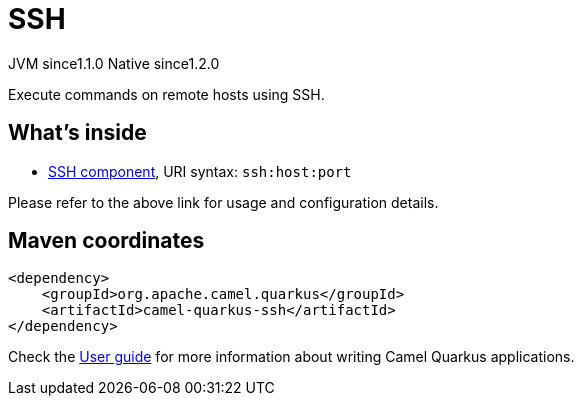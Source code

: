 // Do not edit directly!
// This file was generated by camel-quarkus-maven-plugin:update-extension-doc-page

= SSH
:cq-artifact-id: camel-quarkus-ssh
:cq-native-supported: true
:cq-status: Stable
:cq-description: Execute commands on remote hosts using SSH.
:cq-deprecated: false
:cq-jvm-since: 1.1.0
:cq-native-since: 1.2.0

[.badges]
[.badge-key]##JVM since##[.badge-supported]##1.1.0## [.badge-key]##Native since##[.badge-supported]##1.2.0##

Execute commands on remote hosts using SSH.

== What's inside

* https://camel.apache.org/components/latest/ssh-component.html[SSH component], URI syntax: `ssh:host:port`

Please refer to the above link for usage and configuration details.

== Maven coordinates

[source,xml]
----
<dependency>
    <groupId>org.apache.camel.quarkus</groupId>
    <artifactId>camel-quarkus-ssh</artifactId>
</dependency>
----

Check the xref:user-guide/index.adoc[User guide] for more information about writing Camel Quarkus applications.
